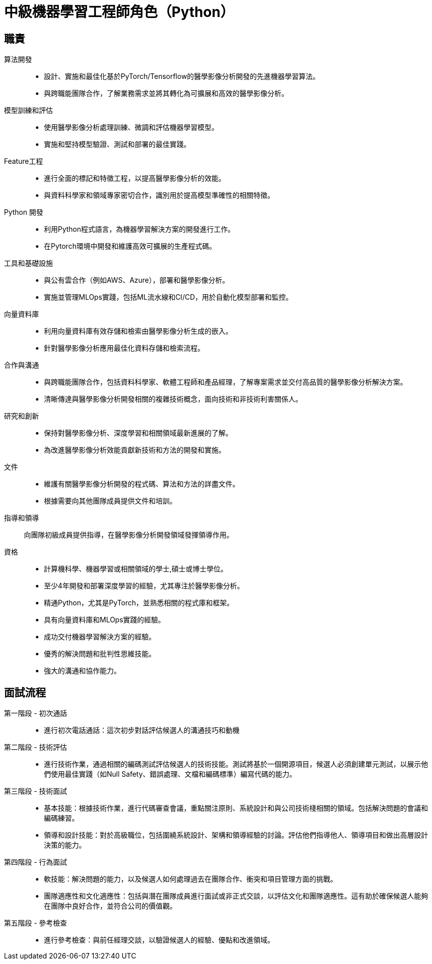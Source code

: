 = 中級機器學習工程師角色（Python）
:navtitle: Mid-Level Machine Learning Engineer (Python)

== 職責
算法開發::
- 設計、實施和最佳化基於PyTorch/Tensorflow的醫學影像分析開發的先進機器學習算法。
- 與跨職能團隊合作，了解業務需求並將其轉化為可擴展和高效的醫學影像分析。

模型訓練和評估::
- 使用醫學影像分析處理訓練、微調和評估機器學習模型。
- 實施和堅持模型驗證、測試和部署的最佳實踐。

Feature工程::
- 進行全面的標記和特徵工程，以提高醫學影像分析的效能。
- 與資料科學家和領域專家密切合作，識別用於提高模型準確性的相關特徵。

Python 開發::
- 利用Python程式語言，為機器學習解決方案的開發進行工作。
- 在Pytorch環境中開發和維護高效可擴展的生產程式碼。

工具和基礎設施::
- 與公有雲合作（例如AWS、Azure），部署和醫學影像分析。
- 實施並管理MLOps實踐，包括ML流水線和CI/CD，用於自動化模型部署和監控。

向量資料庫::
- 利用向量資料庫有效存儲和檢索由醫學影像分析生成的嵌入。
- 針對醫學影像分析應用最佳化資料存儲和檢索流程。

合作與溝通::
- 與跨職能團隊合作，包括資料科學家、軟體工程師和產品經理，了解專案需求並交付高品質的醫學影像分析解決方案。
- 清晰傳達與醫學影像分析開發相關的複雜技術概念，面向技術和非技術利害關係人。

研究和創新::
- 保持對醫學影像分析、深度學習和相關領域最新進展的了解。
- 為改進醫學影像分析效能貢獻新技術和方法的開發和實施。

文件::
- 維護有關醫學影像分析開發的程式碼、算法和方法的詳盡文件。
- 根據需要向其他團隊成員提供文件和培訓。

指導和領導::
向團隊初級成員提供指導，在醫學影像分析開發領域發揮領導作用。

資格::
- 計算機科學、機器學習或相關領域的學士,碩士或博士學位。
- 至少4年開發和部署深度學習的經驗，尤其專注於醫學影像分析。
- 精通Python，尤其是PyTorch，並熟悉相關的程式庫和框架。
- 具有向量資料庫和MLOps實踐的經驗。
- 成功交付機器學習解決方案的經驗。
- 優秀的解決問題和批判性思維技能。
- 強大的溝通和協作能力。


== 面試流程
第一階段 - 初次通話::

- 進行初次電話通話：這次初步對話評估候選人的溝通技巧和動機

第二階段 - 技術評估::

- 進行技術作業，通過相關的編碼測試評估候選人的技術技能。測試將基於一個開源項目，候選人必須創建單元測試，以展示他們使用最佳實踐（如Null Safety、錯誤處理、文檔和編碼標準）編寫代碼的能力。

第三階段 - 技術面試::

- 基本技能：根據技術作業，進行代碼審查會議，重點關注原則、系統設計和與公司技術棧相關的領域。包括解決問題的會議和編碼練習。
- 領導和設計技能：對於高級職位，包括圍繞系統設計、架構和領導經驗的討論。評估他們指導他人、領導項目和做出高層設計決策的能力。

第四階段 - 行為面試::

- 軟技能：解決問題的能力，以及候選人如何處理過去在團隊合作、衝突和項目管理方面的挑戰。
- 團隊適應性和文化適應性：包括與潛在團隊成員進行面試或非正式交談，以評估文化和團隊適應性。這有助於確保候選人能夠在團隊中良好合作，並符合公司的價值觀。

第五階段 - 參考檢查::

- 進行參考檢查：與前任經理交談，以驗證候選人的經驗、優點和改進領域。